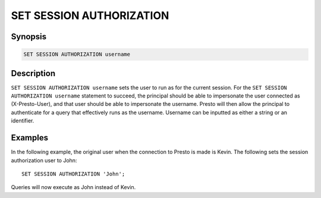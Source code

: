 =========================
SET SESSION AUTHORIZATION
=========================

Synopsis
--------

.. code-block:: none

    SET SESSION AUTHORIZATION username

Description
-----------

``SET SESSION AUTHORIZATION username`` sets the user to run as for the current session.
For the ``SET SESSION AUTHORIZATION username`` statement to succeed, the principal should be
able to impersonate the user connected as (X-Presto-User), and that user should be able to
impersonate the username. Presto will then allow the principal to authenticate for a query
that effectively runs as the username. Username can be inputted as either a string or an identifier.

Examples
--------

In the following example, the original user when the connection to Presto is made is Kevin.
The following sets the session authorization user to John::

    SET SESSION AUTHORIZATION 'John';

Queries will now execute as John instead of Kevin.
